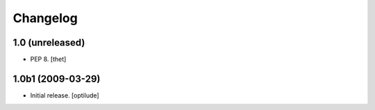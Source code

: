 Changelog
=========

1.0 (unreleased)
----------------

- PEP 8.
  [thet]


1.0b1 (2009-03-29)
------------------

- Initial release.
  [optilude]
